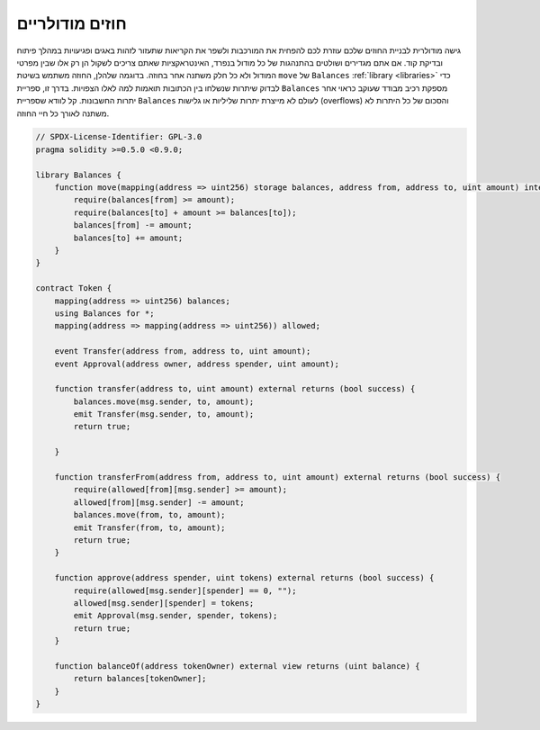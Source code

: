 .. index:: contract;modular, modular contract

*****************
חוזים מודולריים
*****************

גישה מודולרית לבניית החוזים שלכם עוזרת לכם להפחית את המורכבות
ולשפר את הקריאות שתעזור לזהות באגים ופגיעויות
במהלך פיתוח ובדיקת קוד.
אם אתם מגדירים ושולטים בהתנהגות של כל מודול בנפרד,
האינטראקציות שאתם צריכים לשקול הן רק אלו שבין מפרטי המודול
ולא כל חלק משתנה אחר בחוזה.
בדוגמה שלהלן, החוזה משתמש בשיטת ``move``
של ``Balances`` :ref:`library <libraries>` כדי לבדוק שיתרות שנשלחו בין
הכתובות תואמות למה לאלו הצפויות. בדרך זו, ספריית ``Balances``
מספקת רכיב מבודד שעוקב כראוי אחר יתרות החשבונות.
קל לוודא שספריית ``Balances`` לעולם לא מייצרת יתרות שליליות או גלישות (overflows)
והסכום של כל היתרות לא משתנה לאורך כל חיי החוזה.

.. code-block:: solidity

    // SPDX-License-Identifier: GPL-3.0
    pragma solidity >=0.5.0 <0.9.0;

    library Balances {
        function move(mapping(address => uint256) storage balances, address from, address to, uint amount) internal {
            require(balances[from] >= amount);
            require(balances[to] + amount >= balances[to]);
            balances[from] -= amount;
            balances[to] += amount;
        }
    }

    contract Token {
        mapping(address => uint256) balances;
        using Balances for *;
        mapping(address => mapping(address => uint256)) allowed;

        event Transfer(address from, address to, uint amount);
        event Approval(address owner, address spender, uint amount);

        function transfer(address to, uint amount) external returns (bool success) {
            balances.move(msg.sender, to, amount);
            emit Transfer(msg.sender, to, amount);
            return true;

        }

        function transferFrom(address from, address to, uint amount) external returns (bool success) {
            require(allowed[from][msg.sender] >= amount);
            allowed[from][msg.sender] -= amount;
            balances.move(from, to, amount);
            emit Transfer(from, to, amount);
            return true;
        }

        function approve(address spender, uint tokens) external returns (bool success) {
            require(allowed[msg.sender][spender] == 0, "");
            allowed[msg.sender][spender] = tokens;
            emit Approval(msg.sender, spender, tokens);
            return true;
        }

        function balanceOf(address tokenOwner) external view returns (uint balance) {
            return balances[tokenOwner];
        }
    }
